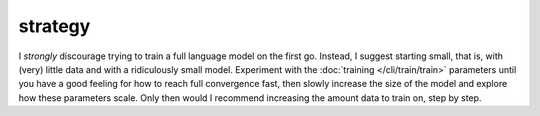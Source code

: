 strategy
========
I *strongly* discourage trying to train a full language model on the first go.
Instead, I suggest starting small, that is, with (very) little data and with
a ridiculously small model. Experiment with the :doc:`training </cli/train/train>`
parameters until you have a good feeling for how to reach full convergence fast,
then slowly increase the size of the model and explore how these parameters scale.
Only then would I recommend increasing the amount data to train on, step by step.
